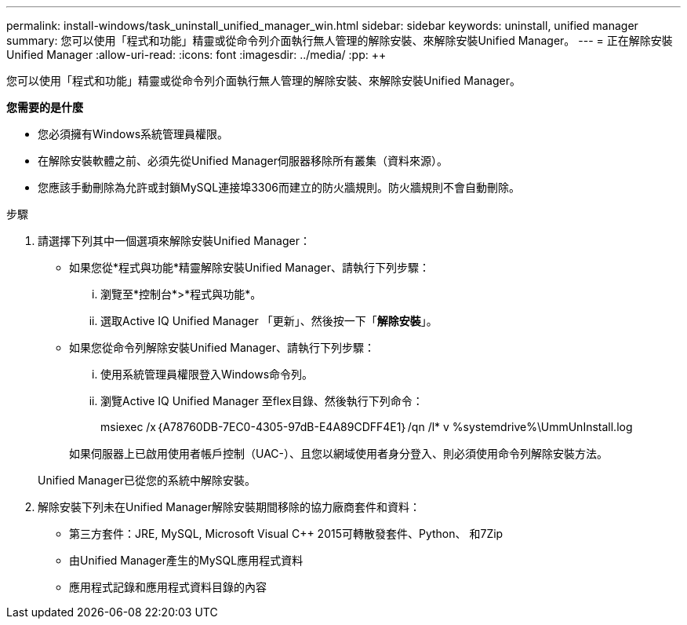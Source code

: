 ---
permalink: install-windows/task_uninstall_unified_manager_win.html 
sidebar: sidebar 
keywords: uninstall, unified manager 
summary: 您可以使用「程式和功能」精靈或從命令列介面執行無人管理的解除安裝、來解除安裝Unified Manager。 
---
= 正在解除安裝Unified Manager
:allow-uri-read: 
:icons: font
:imagesdir: ../media/
:pp: &#43;&#43;


[role="lead"]
您可以使用「程式和功能」精靈或從命令列介面執行無人管理的解除安裝、來解除安裝Unified Manager。

*您需要的是什麼*

* 您必須擁有Windows系統管理員權限。
* 在解除安裝軟體之前、必須先從Unified Manager伺服器移除所有叢集（資料來源）。
* 您應該手動刪除為允許或封鎖MySQL連接埠3306而建立的防火牆規則。防火牆規則不會自動刪除。


.步驟
. 請選擇下列其中一個選項來解除安裝Unified Manager：
+
** 如果您從*程式與功能*精靈解除安裝Unified Manager、請執行下列步驟：
+
... 瀏覽至*控制台*>*程式與功能*。
... 選取Active IQ Unified Manager 「更新」、然後按一下「*解除安裝*」。


** 如果您從命令列解除安裝Unified Manager、請執行下列步驟：
+
... 使用系統管理員權限登入Windows命令列。
... 瀏覽Active IQ Unified Manager 至flex目錄、然後執行下列命令：
+
+msiexec /x｛A78760DB-7EC0-4305-97dB-E4A89CDFF4E1｝/qn /l* v %systemdrive%\UmmUnInstall.log+

+
如果伺服器上已啟用使用者帳戶控制（UAC-）、且您以網域使用者身分登入、則必須使用命令列解除安裝方法。

+
Unified Manager已從您的系統中解除安裝。





. 解除安裝下列未在Unified Manager解除安裝期間移除的協力廠商套件和資料：
+
** 第三方套件：JRE, MySQL, Microsoft Visual C&#43;&#43; 2015可轉散發套件、Python、 和7Zip
** 由Unified Manager產生的MySQL應用程式資料
** 應用程式記錄和應用程式資料目錄的內容



